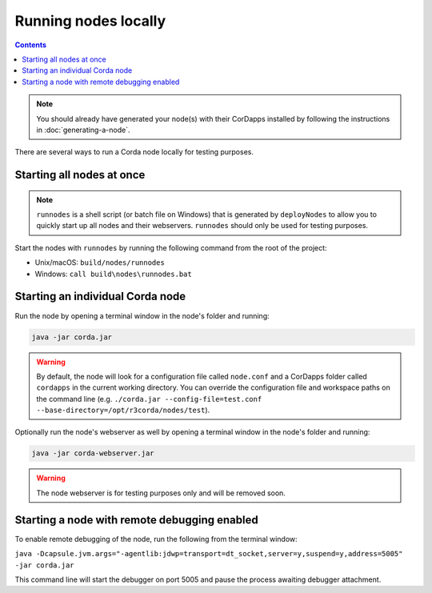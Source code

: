 Running nodes locally
=====================

.. contents::

.. note:: You should already have generated your node(s) with their CorDapps installed by following the instructions in
   :doc:`generating-a-node`.

There are several ways to run a Corda node locally for testing purposes.

Starting all nodes at once
--------------------------

.. note:: ``runnodes`` is a shell script (or batch file on Windows) that is generated by ``deployNodes`` to allow you
   to quickly start up all nodes and their webservers. ``runnodes`` should only be used for testing purposes.

Start the nodes with ``runnodes`` by running the following command from the root of the project:

* Unix/macOS: ``build/nodes/runnodes``
* Windows: ``call build\nodes\runnodes.bat``

.. warn:: On Unix/macOS, do not click/change focus until all the node terminal windows have opened, or some processes
   may fail to start.

Starting an individual Corda node
---------------------------------
Run the node by opening a terminal window in the node's folder and running:

.. code-block:: shell

   java -jar corda.jar

.. warning:: By default, the node will look for a configuration file called ``node.conf`` and a CorDapps folder called
   ``cordapps`` in the current working directory. You can override the configuration file and workspace paths on the
   command line (e.g. ``./corda.jar --config-file=test.conf --base-directory=/opt/r3corda/nodes/test``).

Optionally run the node's webserver as well by opening a terminal window in the node's folder and running:

.. code-block:: shell

   java -jar corda-webserver.jar

.. warning:: The node webserver is for testing purposes only and will be removed soon.

Starting a node with remote debugging enabled
---------------------------------------------
To enable remote debugging of the node, run the following from the terminal window:

``java -Dcapsule.jvm.args="-agentlib:jdwp=transport=dt_socket,server=y,suspend=y,address=5005" -jar corda.jar``

This command line will start the debugger on port 5005 and pause the process awaiting debugger attachment.
